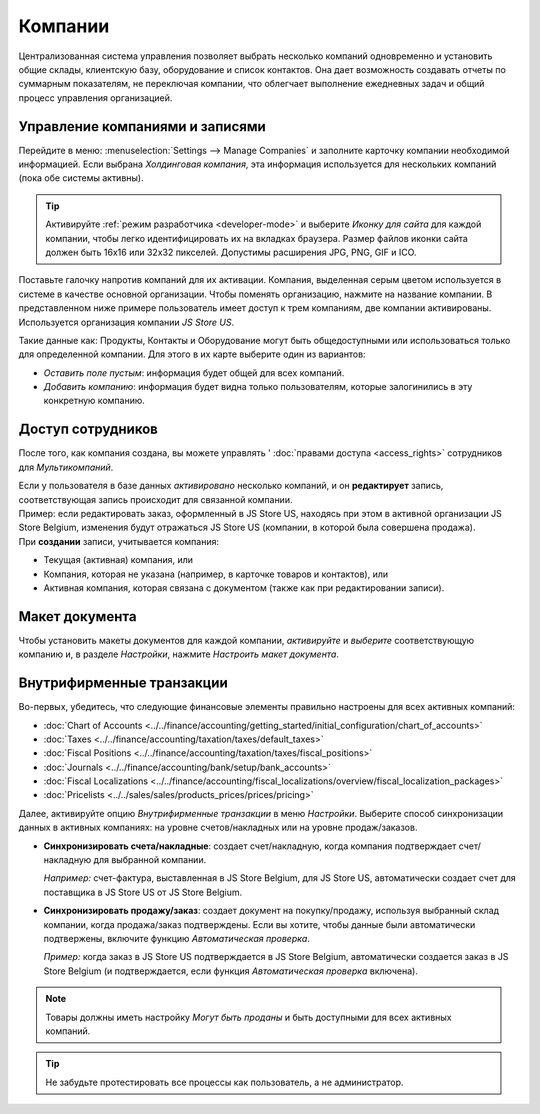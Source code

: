========
Компании
========

Централизованная система управления позволяет выбрать несколько компаний одновременно и установить
общие склады, клиентскую базу, оборудование и список контактов. Она дает возможность
создавать отчеты по суммарным показателям, не переключая компании,
что облегчает выполнение ежедневных задач и общий процесс управления организацией.

Управление компаниями и записями
================================

Перейдите в меню: :menuselection:`Settings --> Manage Companies` и заполните карточку компании необходимой информацией.
Если выбрана *Холдинговая компания*, эта информация используется для нескольких компаний (пока обе системы активны).

.. tip::
   Активируйте :ref:`режим разработчика <developer-mode>` и выберите *Иконку для сайта* для каждой компании, чтобы легко идентифицировать их на вкладках браузера. Размер файлов иконки сайта должен быть 16x16
   или 32x32 пикселей. Допустимы расширения JPG, PNG, GIF и ICO.

Поставьте галочку напротив компаний для их активации. Компания, выделенная серым цветом используется в системе в качестве основной организации.
Чтобы поменять организацию, нажмите на название компании. В представленном ниже примере пользователь имеет доступ к трем компаниям, две компании активированы.
Используется организация компании *JS Store US*.

.. image:: companies/multi_companies_menu_dashboard.png
   :align: center
   :alt: View of the companies menu through the main dashboard in Odoo

Такие данные как: Продукты, Контакты и Оборудование могут быть
общедоступными или использоваться только для определенной компании. Для этого в их карте выберите один из вариантов:

- *Оставить поле пустым*: информация будет общей для всех компаний.
- *Добавить компанию*: информация будет видна только пользователям, которые залогинились в эту конкретную компанию.

.. image:: companies/product_form_company.png
   :align: center
   :alt: View of a product's form emphasizing the company field in Odoo Sales

Доступ сотрудников
==================

После того, как компания создана, вы можете управлять ' :doc:`правами доступа <access_rights>`
сотрудников для *Мультикомпаний*.

.. image:: companies/access_rights_multi_companies.png
   :align: center
   :alt: View of an user form emphasizing the multi companies field under the access rights tabs
         in Odoo

| Если у пользователя в базе данных *активировано* несколько компаний, и он **редактирует** запись, соответствующая запись происходит для связанной компании.
| Пример: если редактировать заказ, оформленный в JS Store US, находясь при этом в активной организации JS Store Belgium, изменения будут отражаться JS Store US (компании, в которой была совершена продажа).
| При **создании** записи, учитывается компания:

- Текущая (активная) компания, или
- Компания, которая не указана (например, в карточке товаров и контактов), или
- Активная компания, которая связана с документом (также как при редактировании записи).

Макет документа
===============

Чтобы установить макеты документов для каждой компании, *активируйте* и *выберите* соответствующую компанию и,
в разделе *Настройки*, нажмите *Настроить макет документа*.

Внутрифирменные транзакции
==========================

Во-первых, убедитесь, что следующие финансовые элементы правильно настроены для всех активных компаний:

- :doc:`Chart of Accounts
  <../../finance/accounting/getting_started/initial_configuration/chart_of_accounts>`
- :doc:`Taxes <../../finance/accounting/taxation/taxes/default_taxes>`
- :doc:`Fiscal Positions <../../finance/accounting/taxation/taxes/fiscal_positions>`
- :doc:`Journals <../../finance/accounting/bank/setup/bank_accounts>`
- :doc:`Fiscal Localizations
  <../../finance/accounting/fiscal_localizations/overview/fiscal_localization_packages>`
- :doc:`Pricelists <../../sales/sales/products_prices/prices/pricing>`

Далее, активируйте опцию *Внутрифирменные транзакции* в меню *Настройки*. Выберите способ синхронизации
данных в активных компаниях: на уровне счетов/накладных или на уровне продаж/заказов.

.. image:: companies/inter_company_transactions.png
   :align: center
   :alt: View of the settings page emphasizing the inter company transaction field in Odoo

- **Синхронизировать счета/накладные**: создает счет/накладную, когда компания подтверждает счет/накладную для
  выбранной компании.

  *Например:* счет-фактура, выставленная в JS Store Belgium, для JS Store US, автоматически создает счет для поставщика
  в JS Store US от JS Store Belgium.

- **Синхронизировать продажу/заказ**: создает документ на покупку/продажу, используя выбранный
  склад компании, когда продажа/заказ подтверждены. Если вы хотите, чтобы данные были автоматически подтвержены, включите функцию *Автоматическая проверка*.

  *Пример:* когда заказ в JS Store US подтверждается в JS Store Belgium, автоматически создается заказ в JS Store Belgium (и подтверждается, если функция *Автоматическая проверка* включена).

.. note::
   Товары должны иметь настройку *Могут быть проданы* и быть доступными для всех активных компаний.

.. tip::
   Не забудьте протестировать все процессы как пользователь, а не администратор.

.. seealso::
   - :doc:`Multi-company Guidelines </developer/howtos/company>`
   - :doc:`../../finance/accounting/others/multicurrencies/how_it_works`
